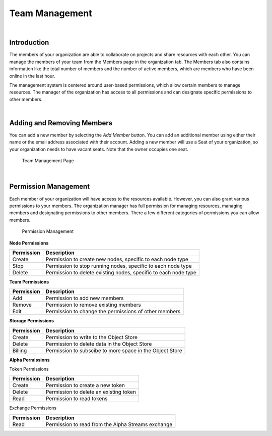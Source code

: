 .. _organizations-team-management:

===============
Team Management
===============

|

Introduction
============

The members of your organization are able to collaborate on projects and share resources with each other. You can manage the members of your team from the Members page in the organization tab. The Members tab also contains information like the total number of members and the number of active members, which are members who have been online in the last hour.

The management system is centered around user-based permissions, which allow certain members to manage resources. The manager of the organization has access to all permissions and can designate specific permissions to other members.

|

Adding and Removing Members
===========================

You can add a new member by selecting the *Add Member* button. You can add an additional member using either their name or the email address associated with their account. Adding a new member will use a Seat of your organization, so your organization needs to have vacant seats. Note that the owner occupies one seat.

.. figure:: https://cdn.quantconnect.com/i/tu/organization-team-1.png

    Team Management Page

|

Permission Management
=====================

Each member of your organization will have access to the resources available. However, you can also grant various permissions to your members. The organization manager has full permission for managing resources, managing members and designating permissions to other members. There a few different categories of permissions you can allow members.

.. figure:: https://cdn.quantconnect.com/i/tu/organization-team-2.png

    Permission Management

**Node Permissions**

.. list-table::
   :header-rows: 1

   * - Permission
     - Description
   * - Create
     - Permission to create new nodes, specific to each node type
   * - Stop
     - Permission to stop running nodes, specific to each node type
   * - Delete
     - Permission to delete existing nodes, specific to each node type

**Team Permissions**

.. list-table::
   :header-rows: 1

   * - Permission
     - Description
   * - Add
     - Permission to add new members
   * - Remove
     - Permission to remove existing members
   * - Edit
     - Permission to change the permissions of other members

**Storage Permissions**

.. list-table::
   :header-rows: 1

   * - Permission
     - Description
   * - Create
     - Permission to write to the Object Store
   * - Delete
     - Permission to delete data in the Object Store
   * - Billing
     - Permission to subscibe to more space in the Object Store

**Alpha Permissions**

Token Permissions

.. list-table::
   :header-rows: 1

   * - Permission
     - Description
   * - Create
     - Permission to create a new token
   * - Delete
     - Permission to delete an existing token
   * - Read
     - Permission to read tokens

Exchange Permissions

.. list-table::
   :header-rows: 1

   * - Permission
     - Description
   * - Read
     - Permission to read from the Alpha Streams exchange


